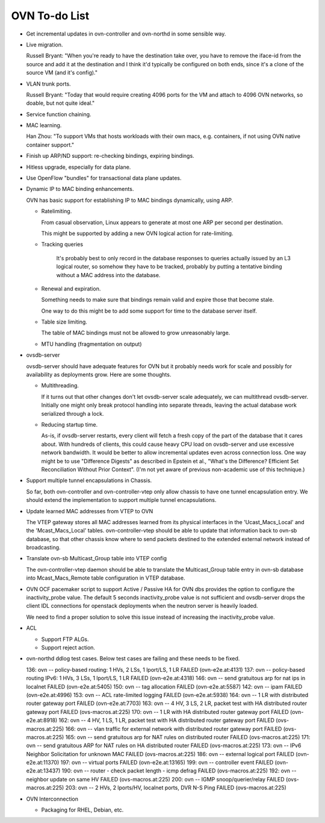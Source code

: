 ..
      Licensed under the Apache License, Version 2.0 (the "License"); you may
      not use this file except in compliance with the License. You may obtain
      a copy of the License at

          http://www.apache.org/licenses/LICENSE-2.0

      Unless required by applicable law or agreed to in writing, software
      distributed under the License is distributed on an "AS IS" BASIS, WITHOUT
      WARRANTIES OR CONDITIONS OF ANY KIND, either express or implied. See the
      License for the specific language governing permissions and limitations
      under the License.

      Convention for heading levels in OVN documentation:

      =======  Heading 0 (reserved for the title in a document)
      -------  Heading 1
      ~~~~~~~  Heading 2
      +++++++  Heading 3
      '''''''  Heading 4

      Avoid deeper levels because they do not render well.

==============
OVN To-do List
==============

* Get incremental updates in ovn-controller and ovn-northd in some
  sensible way.

* Live migration.

  Russell Bryant: "When you're ready to have the destination take over, you
  have to remove the iface-id from the source and add it at the destination and
  I think it'd typically be configured on both ends, since it's a clone of the
  source VM (and it's config)."

* VLAN trunk ports.

  Russell Bryant: "Today that would require creating 4096 ports for the VM and
  attach to 4096 OVN networks, so doable, but not quite ideal."

* Service function chaining.

* MAC learning.

  Han Zhou: "To support VMs that hosts workloads with their own macs, e.g.
  containers, if not using OVN native container support."

* Finish up ARP/ND support: re-checking bindings, expiring bindings.

* Hitless upgrade, especially for data plane.

* Use OpenFlow "bundles" for transactional data plane updates.

* Dynamic IP to MAC binding enhancements.

  OVN has basic support for establishing IP to MAC bindings dynamically, using
  ARP.

  * Ratelimiting.

    From casual observation, Linux appears to generate at most one ARP per
    second per destination.

    This might be supported by adding a new OVN logical action for
    rate-limiting.

  * Tracking queries

     It's probably best to only record in the database responses to queries
     actually issued by an L3 logical router, so somehow they have to be
     tracked, probably by putting a tentative binding without a MAC address
     into the database.

  * Renewal and expiration.

    Something needs to make sure that bindings remain valid and expire those
    that become stale.

    One way to do this might be to add some support for time to the database
    server itself.

  * Table size limiting.

    The table of MAC bindings must not be allowed to grow unreasonably large.

  * MTU handling (fragmentation on output)

* ovsdb-server

  ovsdb-server should have adequate features for OVN but it probably needs work
  for scale and possibly for availability as deployments grow.  Here are some
  thoughts.

  * Multithreading.

    If it turns out that other changes don't let ovsdb-server scale
    adequately, we can multithread ovsdb-server.  Initially one might
    only break protocol handling into separate threads, leaving the
    actual database work serialized through a lock.

  * Reducing startup time.

    As-is, if ovsdb-server restarts, every client will fetch a fresh copy of
    the part of the database that it cares about.  With hundreds of clients,
    this could cause heavy CPU load on ovsdb-server and use excessive network
    bandwidth.  It would be better to allow incremental updates even across
    connection loss.  One way might be to use "Difference Digests" as described
    in Epstein et al., "What's the Difference? Efficient Set Reconciliation
    Without Prior Context".  (I'm not yet aware of previous non-academic use of
    this technique.)

* Support multiple tunnel encapsulations in Chassis.

  So far, both ovn-controller and ovn-controller-vtep only allow chassis to
  have one tunnel encapsulation entry.  We should extend the implementation
  to support multiple tunnel encapsulations.

* Update learned MAC addresses from VTEP to OVN

  The VTEP gateway stores all MAC addresses learned from its physical
  interfaces in the 'Ucast_Macs_Local' and the 'Mcast_Macs_Local' tables.
  ovn-controller-vtep should be able to update that information back to
  ovn-sb database, so that other chassis know where to send packets destined
  to the extended external network instead of broadcasting.

* Translate ovn-sb Multicast_Group table into VTEP config

  The ovn-controller-vtep daemon should be able to translate the
  Multicast_Group table entry in ovn-sb database into Mcast_Macs_Remote table
  configuration in VTEP database.

* OVN OCF pacemaker script to support Active / Passive HA for OVN dbs provides
  the option to configure the inactivity_probe value. The default 5 seconds
  inactivity_probe value is not sufficient and ovsdb-server drops the client
  IDL connections for openstack deployments when the neutron server is heavily
  loaded.

  We need to find a proper solution to solve this issue instead of increasing
  the inactivity_probe value.

* ACL

  * Support FTP ALGs.

  * Support reject action.

* ovn-northd ddlog test cases.
  Below test cases are failing and these needs to be fixed.

  136: ovn -- policy-based routing: 1 HVs, 2 LSs, 1 lport/LS, 1 LR FAILED (ovn-e2e.at:4131)
  137: ovn -- policy-based routing IPv6: 1 HVs, 3 LSs, 1 lport/LS, 1 LR FAILED (ovn-e2e.at:4318)
  146: ovn -- send gratuitous arp for nat ips in localnet FAILED (ovn-e2e.at:5405)
  150: ovn -- tag allocation                           FAILED (ovn-e2e.at:5587)
  142: ovn -- ipam                                     FAILED (ovn-e2e.at:4996)
  153: ovn -- ACL rate-limited logging                 FAILED (ovn-e2e.at:5938)
  164: ovn -- 1 LR with distributed router gateway port FAILED (ovn-e2e.at:7703)
  163: ovn -- 4 HV, 3 LS, 2 LR, packet test with HA distributed router gateway port FAILED (ovs-macros.at:225)
  170: ovn -- 1 LR with HA distributed router gateway port FAILED (ovn-e2e.at:8918)
  162: ovn -- 4 HV, 1 LS, 1 LR, packet test with HA distributed router gateway port FAILED (ovs-macros.at:225)
  166: ovn -- vlan traffic for external network with distributed router gateway port FAILED (ovs-macros.at:225)
  165: ovn -- send gratuitous arp for NAT rules on distributed router FAILED (ovs-macros.at:225)
  171: ovn -- send gratuitous ARP for NAT rules on HA distributed router FAILED (ovs-macros.at:225)
  173: ovn -- IPv6 Neighbor Solicitation for unknown MAC FAILED (ovs-macros.at:225)
  186: ovn -- external logical port                    FAILED (ovn-e2e.at:11370)
  197: ovn -- virtual ports                            FAILED (ovn-e2e.at:13165)
  199: ovn -- controller event                         FAILED (ovn-e2e.at:13437)
  190: ovn -- router - check packet length - icmp defrag FAILED (ovs-macros.at:225)
  192: ovn -- neighbor update on same HV               FAILED (ovs-macros.at:225)
  200: ovn -- IGMP snoop/querier/relay                 FAILED (ovs-macros.at:225)
  203: ovn -- 2 HVs, 2 lports/HV, localnet ports, DVR N-S Ping FAILED (ovs-macros.at:225)

* OVN Interconnection

  * Packaging for RHEL, Debian, etc.

